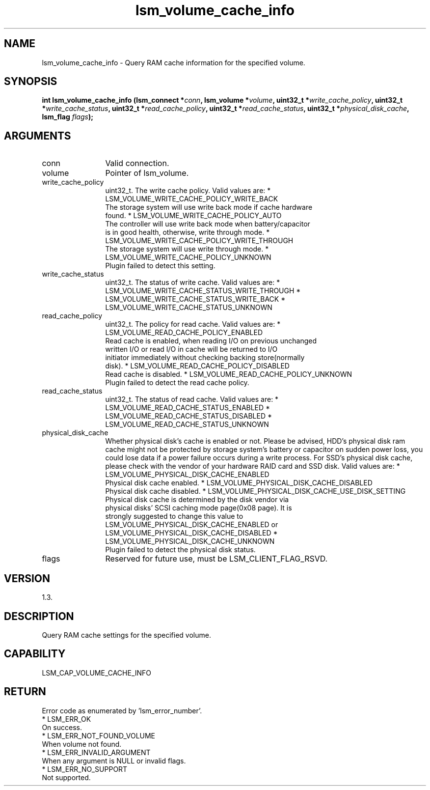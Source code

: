 .TH "lsm_volume_cache_info" 3 "lsm_volume_cache_info" "May 2018" "Libstoragemgmt C API Manual" 
.SH NAME
lsm_volume_cache_info \- Query RAM cache information for the specified volume.
.SH SYNOPSIS
.B "int" lsm_volume_cache_info
.BI "(lsm_connect *" conn ","
.BI "lsm_volume *" volume ","
.BI "uint32_t *" write_cache_policy ","
.BI "uint32_t *" write_cache_status ","
.BI "uint32_t *" read_cache_policy ","
.BI "uint32_t *" read_cache_status ","
.BI "uint32_t *" physical_disk_cache ","
.BI "lsm_flag " flags ");"
.SH ARGUMENTS
.IP "conn" 12
Valid connection.
.IP "volume" 12
Pointer of lsm_volume.
.IP "write_cache_policy" 12
uint32_t. The write cache policy. Valid values are:
* LSM_VOLUME_WRITE_CACHE_POLICY_WRITE_BACK
   The storage system will use write back mode if cache hardware
   found.
* LSM_VOLUME_WRITE_CACHE_POLICY_AUTO
   The controller will use write back mode when battery/capacitor
   is in good health, otherwise, write through mode.
* LSM_VOLUME_WRITE_CACHE_POLICY_WRITE_THROUGH
   The storage system will use write through mode.
* LSM_VOLUME_WRITE_CACHE_POLICY_UNKNOWN
   Plugin failed to detect this setting.
.IP "write_cache_status" 12
uint32_t.  The status of write cache. Valid values are:
* LSM_VOLUME_WRITE_CACHE_STATUS_WRITE_THROUGH
* LSM_VOLUME_WRITE_CACHE_STATUS_WRITE_BACK
* LSM_VOLUME_WRITE_CACHE_STATUS_UNKNOWN
.IP "read_cache_policy" 12
uint32_t. The policy for read cache. Valid values are:
* LSM_VOLUME_READ_CACHE_POLICY_ENABLED
   Read cache is enabled, when reading I/O on previous unchanged
   written I/O or read I/O in cache will be returned to I/O
   initiator immediately without checking backing store(normally
   disk).
* LSM_VOLUME_READ_CACHE_POLICY_DISABLED
   Read cache is disabled.
* LSM_VOLUME_READ_CACHE_POLICY_UNKNOWN
   Plugin failed to detect the read cache policy.
.IP "read_cache_status" 12
uint32_t. The status of read cache. Valid values are:
* LSM_VOLUME_READ_CACHE_STATUS_ENABLED
* LSM_VOLUME_READ_CACHE_STATUS_DISABLED
* LSM_VOLUME_READ_CACHE_STATUS_UNKNOWN
.IP "physical_disk_cache" 12
Whether physical disk's cache is enabled or not. Please be advised,
HDD's physical disk ram cache might not be protected by storage system's
battery or capacitor on sudden power loss, you could lose data if a power
failure occurs during a write process. For SSD's physical disk cache,
please check with the vendor of your hardware RAID card and SSD disk.
Valid values are:
* LSM_VOLUME_PHYSICAL_DISK_CACHE_ENABLED
    Physical disk cache enabled.
* LSM_VOLUME_PHYSICAL_DISK_CACHE_DISABLED
    Physical disk cache disabled.
* LSM_VOLUME_PHYSICAL_DISK_CACHE_USE_DISK_SETTING
    Physical disk cache is determined by the disk vendor via
    physical disks' SCSI caching mode page(0x08 page). It is
    strongly suggested to change this value to
    LSM_VOLUME_PHYSICAL_DISK_CACHE_ENABLED or
    LSM_VOLUME_PHYSICAL_DISK_CACHE_DISABLED
* LSM_VOLUME_PHYSICAL_DISK_CACHE_UNKNOWN
    Plugin failed to detect the physical disk status.
.IP "flags" 12
Reserved for future use, must be LSM_CLIENT_FLAG_RSVD.
.SH "VERSION"
1.3.
.SH "DESCRIPTION"
Query RAM cache settings for the specified volume.
.SH "CAPABILITY"
LSM_CAP_VOLUME_CACHE_INFO
.SH "RETURN"
Error code as enumerated by 'lsm_error_number'.
    * LSM_ERR_OK
        On success.
    * LSM_ERR_NOT_FOUND_VOLUME
        When volume not found.
    * LSM_ERR_INVALID_ARGUMENT
        When any argument is NULL or invalid flags.
    * LSM_ERR_NO_SUPPORT
        Not supported.
